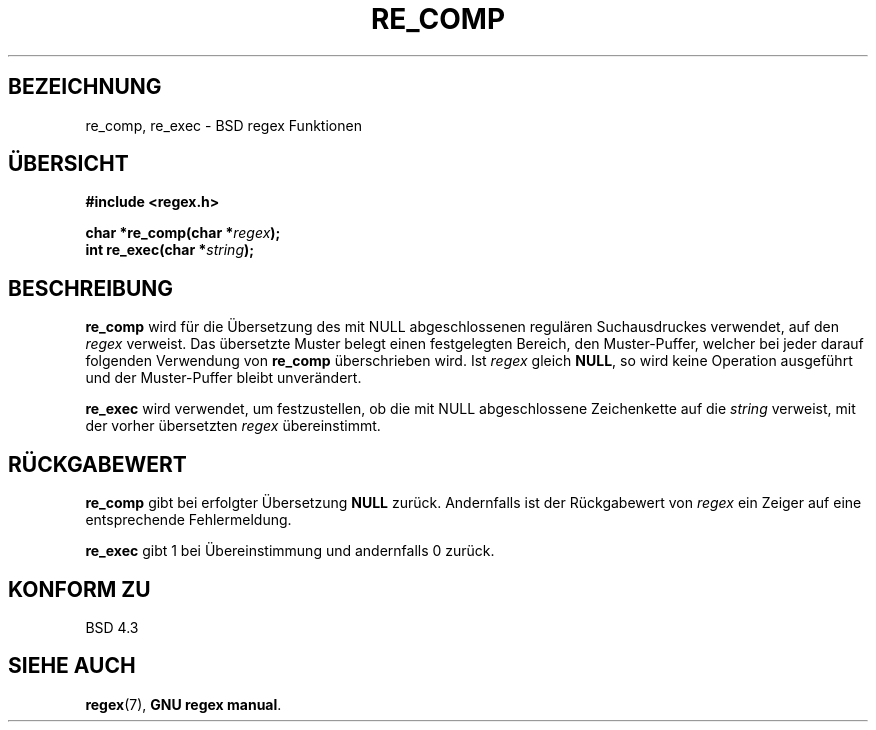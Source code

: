 .\" Copyright (C), 1995, Graeme W. Wilford. (Wilf.)
.\"
.\" Permission is granted to make and distribute verbatim copies of this
.\" manual provided the copyright notice and this permission notice are
.\" preserved on all copies.
.\"
.\" Permission is granted to copy and distribute modified versions of this
.\" manual under the conditions for verbatim copying, provided that the
.\" entire resulting derived work is distributed under the terms of a
.\" permission notice identical to this one
.\"
.\" Since the Linux kernel and libraries are constantly changing, this
.\" manual page may be incorrect or out-of-date.  The author(s) assume no
.\" responsibility for errors or omissions, or for damages resulting from
.\" the use of the information contained herein.  The author(s) may not
.\" have taken the same level of care in the production of this manual,
.\" which is licensed free of charge, as they might when working
.\" professionally.
.\"
.\" Formatted or processed versions of this manual, if unaccompanied by
.\" the source, must acknowledge the copyright and authors of this work.
.\"
.\" Wed Jun 14 16:10:28 BST 1995 Wilf. (G.Wilford@@ee.surrey.ac.uk)
.\"
.\" Translated into German by Ralf Demmer, Translation & Consulting
.\" rdemmer@rdemmer.de, http://www.rdemmer.de
.\" Berlin, 20.4.1999
.\"
.TH RE_COMP 3 "20. April 1999" "GNU" "Bibliotheksfunktionen"
.SH BEZEICHNUNG
re_comp, re_exec \- BSD regex Funktionen
.SH "ÜBERSICHT"
.B #include <regex.h>
.sp
.BI "char *re_comp(char *" regex );
.br
.BI "int re_exec(char *" string );
.SH BESCHREIBUNG
.B re_comp
wird für die Übersetzung des mit NULL abgeschlossenen regulären 
Suchausdruckes verwendet, auf den 
.IR regex 
verweist.
Das übersetzte Muster belegt einen festgelegten Bereich, den Muster-Puffer, 
welcher bei jeder darauf folgenden Verwendung von 
.BR re_comp 
überschrieben wird.
Ist 
.I regex
gleich
.BR NULL ,
so wird keine Operation ausgeführt und der Muster-Puffer bleibt unverändert.

.B re_exec
wird verwendet, um festzustellen, ob die mit NULL abgeschlossene Zeichenkette 
auf die 
.I string
verweist, mit der vorher übersetzten 
.IR regex 
übereinstimmt.
.SH "RÜCKGABEWERT"
.B re_comp
gibt bei erfolgter Übersetzung 
.B NULL
zurück. Andernfalls ist der Rückgabewert von 
.I regex
ein Zeiger auf eine entsprechende Fehlermeldung.

.B re_exec
gibt 1 bei Übereinstimmung und andernfalls 0 zurück.
.SH "KONFORM ZU"
BSD 4.3
.SH "SIEHE AUCH"
.BR regex (7),
.BR "GNU regex manual" .
